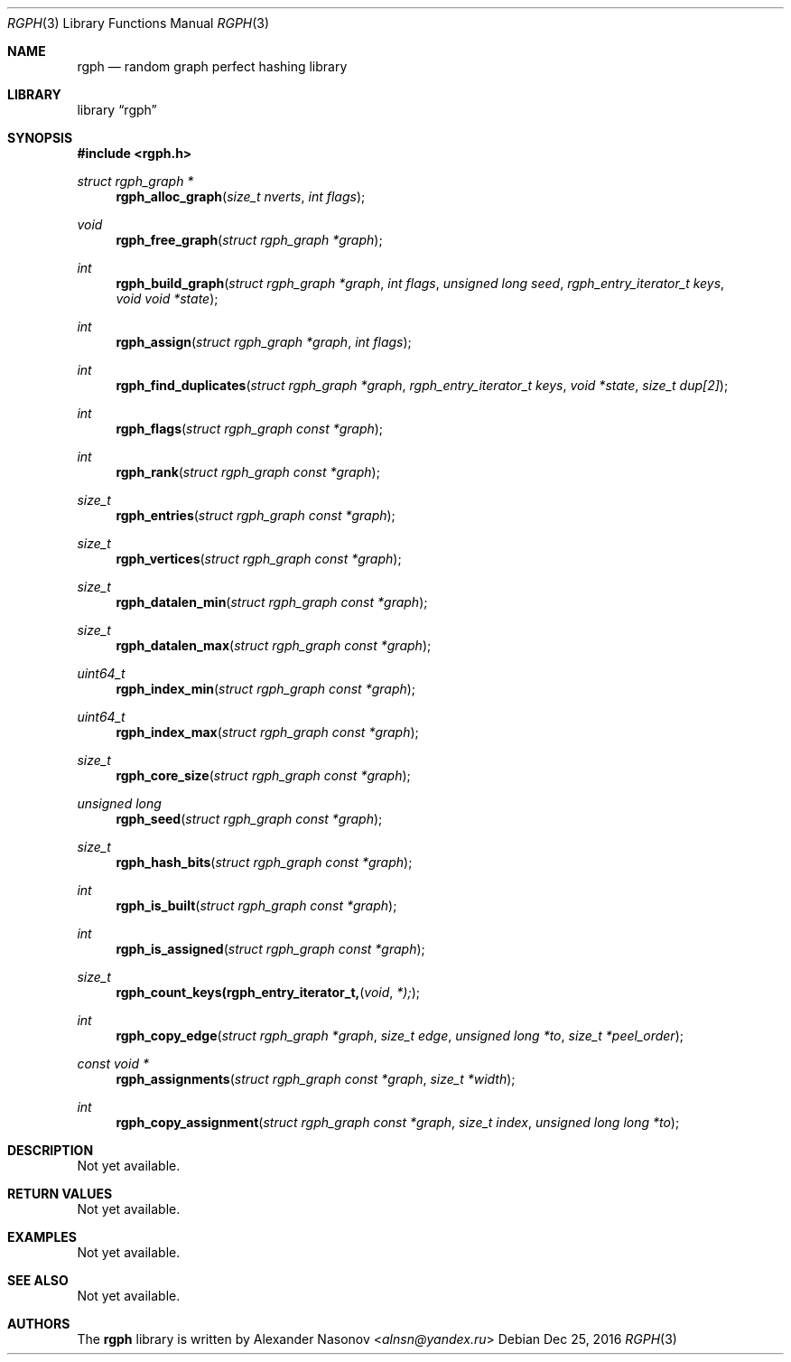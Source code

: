 .\" Copyright (c) 2016, Alexander Nasonov
.\" All rights reserved.
.\"
.\" Redistribution and use in source and binary forms, with or without
.\" modification, are permitted provided that the following conditions
.\" are met:
.\" 
.\" * Redistributions of source code must retain the above copyright
.\"   notice, this list of conditions and the following disclaimer.
.\" 
.\" * Redistributions in binary form must reproduce the above copyright
.\"   notice, this list of conditions and the following disclaimer in
.\"   the documentation and/or other materials provided with the
.\"   distribution.
.\" 
.\" THIS SOFTWARE IS PROVIDED BY THE COPYRIGHT HOLDERS AND CONTRIBUTORS
.\" "AS IS" AND ANY EXPRESS OR IMPLIED WARRANTIES, INCLUDING, BUT NOT
.\" LIMITED TO, THE IMPLIED WARRANTIES OF MERCHANTABILITY AND FITNESS
.\" FOR A PARTICULAR PURPOSE ARE DISCLAIMED. IN NO EVENT SHALL THE
.\" COPYRIGHT HOLDER OR CONTRIBUTORS BE LIABLE FOR ANY DIRECT, INDIRECT,
.\" INCIDENTAL, SPECIAL, EXEMPLARY, OR CONSEQUENTIAL DAMAGES (INCLUDING,
.\" BUT NOT LIMITED TO, PROCUREMENT OF SUBSTITUTE GOODS OR SERVICES;
.\" LOSS OF USE, DATA, OR PROFITS; OR BUSINESS INTERRUPTION) HOWEVER
.\" CAUSED AND ON ANY THEORY OF LIABILITY, WHETHER IN CONTRACT, STRICT
.\" LIABILITY, OR TORT (INCLUDING NEGLIGENCE OR OTHERWISE) ARISING IN
.\" ANY WAY OUT OF THE USE OF THIS SOFTWARE, EVEN IF ADVISED OF THE
.\" POSSIBILITY OF SUCH DAMAGE.
.Dd Dec 25, 2016
.Dt RGPH 3
.Os
.Sh NAME
.Nm rgph
.Nd random graph perfect hashing library
.Sh LIBRARY
.Lb rgph
.Sh SYNOPSIS
.In rgph.h
.Ft struct rgph_graph *
.Fn rgph_alloc_graph "size_t nverts" "int flags"
.Ft void
.Fn rgph_free_graph "struct rgph_graph *graph"
.Ft int
.Fn rgph_build_graph "struct rgph_graph *graph" "int flags" \
    "unsigned long seed"  "rgph_entry_iterator_t keys" "void void *state"
.Ft int
.Fn rgph_assign "struct rgph_graph *graph" "int flags"
.Ft int
.Fn rgph_find_duplicates "struct rgph_graph *graph" \
    "rgph_entry_iterator_t keys" "void *state" "size_t dup[2]"
.Ft int
.Fn rgph_flags "struct rgph_graph const *graph"
.Ft int
.Fn rgph_rank "struct rgph_graph const *graph"
.Ft size_t
.Fn rgph_entries "struct rgph_graph const *graph"
.Ft size_t
.Fn rgph_vertices "struct rgph_graph const *graph"
.Ft size_t
.Fn rgph_datalen_min "struct rgph_graph const *graph"
.Ft size_t
.Fn rgph_datalen_max "struct rgph_graph const *graph"
.Ft uint64_t
.Fn rgph_index_min "struct rgph_graph const *graph"
.Ft uint64_t
.Fn rgph_index_max "struct rgph_graph const *graph"
.Ft size_t
.Fn rgph_core_size "struct rgph_graph const *graph"
.Ft unsigned long
.Fn rgph_seed "struct rgph_graph const *graph"
.Ft size_t
.Fn rgph_hash_bits "struct rgph_graph const *graph"
.Ft int
.Fn rgph_is_built "struct rgph_graph const *graph"
.Ft int
.Fn rgph_is_assigned "struct rgph_graph const *graph"
.Ft size_t
.Fn rgph_count_keys(rgph_entry_iterator_t, void *);
.Ft int
.Fn rgph_copy_edge "struct rgph_graph *graph" "size_t edge" \
    "unsigned long *to" "size_t *peel_order"
.Ft const void *
.Fn rgph_assignments "struct rgph_graph const *graph" "size_t *width"
.Ft int
.Fn rgph_copy_assignment "struct rgph_graph const *graph" "size_t index" \
    "unsigned long long *to"
.Sh DESCRIPTION
Not yet available.
.Sh RETURN VALUES
Not yet available.
.Sh EXAMPLES
Not yet available.
.Sh SEE ALSO
Not yet available.
.Sh AUTHORS
The
.Nm
library is written by
.An Alexander Nasonov Aq Mt alnsn@yandex.ru
